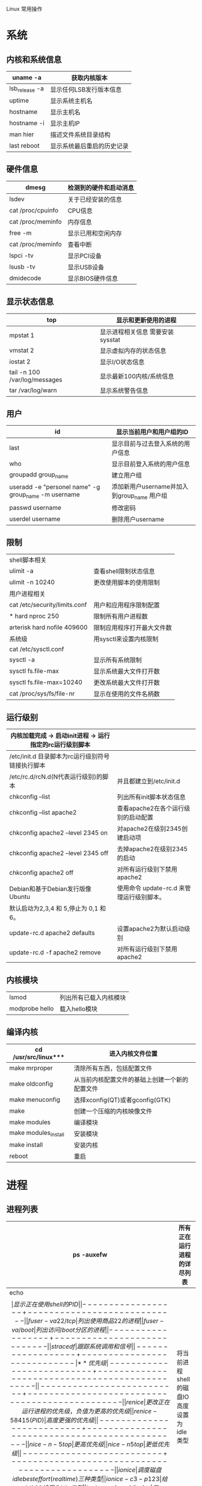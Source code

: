 Linux 常用操作
* 系统
** 内核和系统信息
|----------------+----------------------------|
|----------------+----------------------------|
| uname -a       | 获取内核版本               |
|----------------+----------------------------|
| lsb_release -a | 显示任何LSB发行版本信息    |
|----------------+----------------------------|
| uptime         | 显示系统主机名             |
|----------------+----------------------------|
| hostname       | 显示主机名                 |
| hostname -i    | 显示主机IP                 |
|----------------+----------------------------|
| man hier       | 描述文件系统目录结构       |
|----------------+----------------------------|
| last reboot    | 显示系统最后重启的历史记录 |
|----------------+----------------------------|

** 硬件信息
|-------------------+------------------------|
|-------------------+------------------------|
| dmesg             | 检测到的硬件和启动消息 |
|-------------------+------------------------|
| lsdev             | 关于已经安装的信息     |
|-------------------+------------------------|
| cat /proc/cpuinfo | CPU信息                |
|-------------------+------------------------|
| cat /proc/meminfo | 内存信息               |
|-------------------+------------------------|
| free -m           | 显示已用和空闲内存     |
|-------------------+------------------------|
| cat /proc/meminfo | 查看中断               |
|-------------------+------------------------|
| lspci -tv         | 显示PCI设备            |
|-------------------+------------------------|
| lsusb -tv         | 显示USB设备            |
|-------------------+------------------------|
| dmidecode         | 显示BIOS硬件信息       |
|-------------------+------------------------|
** 显示状态信息
|-------------------------------+----------------------------------|
|-------------------------------+----------------------------------|
| top                           | 显示和更新使用的进程             |
|-------------------------------+----------------------------------|
| mpstat 1                      | 显示进程相关信息 需要安装sysstat |
|-------------------------------+----------------------------------|
| vmstat 2                      | 显示虚拟内存的状态信息           |
|-------------------------------+----------------------------------|
| iostat 2                      | 显示I/O状态信息                  |
|-------------------------------+----------------------------------|
| tail -n 100 /var/log/messages | 显示最新100内核/系统信息         |
|-------------------------------+----------------------------------|
| tar /var/log/warn             | 显示系统警告信息                 |
|-------------------------------+----------------------------------|
** 用户
|------------------------------------------------------+---------------------------------------------|
|------------------------------------------------------+---------------------------------------------|
| id                                                   | 显示当前用户和用户组的ID                    |
|------------------------------------------------------+---------------------------------------------|
| last                                                 | 显示目前与过去登入系统的用户信息            |
|------------------------------------------------------+---------------------------------------------|
| who                                                  | 显示目前登入系统的用户信息                  |
|------------------------------------------------------+---------------------------------------------|
| groupadd group_name                                  | 建立用户组                                  |
|------------------------------------------------------+---------------------------------------------|
| useradd -e "personel name" -g group_name -m username | 添加新用户username并加入到group_name 用户组 |
|------------------------------------------------------+---------------------------------------------|
| passwd username                                      | 修改密码                                    |
|------------------------------------------------------+---------------------------------------------|
| userdel username                                     | 删除用户username                            |
|------------------------------------------------------+---------------------------------------------|
** 限制
|-------------------------------+----------------------------|
|-------------------------------+----------------------------|
| shell脚本相关                 |                            |
| ulimit -a                     | 查看shell限制状态信息      |
| ulimit -n 10240               | 更改使用脚本的使用限制     |
|-------------------------------+----------------------------|
| 用户进程相关                  |                            |
| cat /etc/security/limits.conf | 用户和应用程序限制配置     |
| * hard nproc 250              | 限制所有用户进程数         |
| arterisk hard nofile 409600   | 限制应用程序打开最大文件数 |
|-------------------------------+----------------------------|
| 系统级                        | 用sysctl来设置内核限制     |
| cat /etc/sysctl.conf          |                            |
| sysctl -a                     | 显示所有系统限制           |
| sysctl fs.file-max            | 显示系统最大文件打开数     |
| sysctl fs.file-max=10240      | 更改系统最大文件打开数     |
| cat /proc/sys/fs/file-nr      | 显示在使用的文件名柄数     |
|-------------------------------+----------------------------|
** 运行级别
|-----------------------------------------------------------+-------------------------------------------|
|-----------------------------------------------------------+-------------------------------------------|
| 内核加载完成  -> 启动init进程 -> 运行指定的rc运行级别脚本 |                                           |
|-----------------------------------------------------------+-------------------------------------------|
| /etc/init.d 目录脚本为rc运行级别符号链接执行脚本          |                                           |
| /etc/rc.d/rcN.d(N代表运行级别)的脚本                      | 并且都建立到/etc/init.d                   |
|-----------------------------------------------------------+-------------------------------------------|
| chkconfig --list                                          | 列出所有init脚本状态信息                  |
| chkconfig --list apache2                                  | 查看apache2在各个运行级别的启动配置       |
| chkconfig apache2 --level 2345 on                         | 对apache2在级别2345创建启动项             |
| chkconfig apache2 --level 2345 off                        | 去掉apache2在级别2345的启动               |
| chkconfig apache2 off                                     | 对所有运行级别下禁用apache2               |
|-----------------------------------------------------------+-------------------------------------------|
| Debian和基于Debian发行版像 Ubuntu                         | 使用命令 update-rc.d 来管理运行级别脚本。 |
| 默认启动为2,3,4 和 5,停止为 0,1 和 6。                    |                                           |
| update-rc.d apache2 defaults                              | 设置apache2为默认启动级别                 |
| update-rc.d -f apache2 remove                             | 对所有运行级别下禁用apache2               |
|-----------------------------------------------------------+-------------------------------------------|
  
** 内核模块
|----------------+------------------------|
|----------------+------------------------|
| lsmod          | 列出所有已载入内核模块 |
| modprobe hello | 载入hello模块          |
|----------------+------------------------|
** 编译内核
|----------------------+------------------------------------------------|
|----------------------+------------------------------------------------|
| cd /usr/src/linux*** | 进入内核文件位置                               |
|----------------------+------------------------------------------------|
| make mrproper        | 清除所有东西，包括配置文件                     |
| make oldconfig       | 从当前内核配置文件的基础上创建一个新的配置文件 |
| make menuconfig      | 选择xconfig(QT)或者gconfig(GTK)                |
| make                 | 创建一个压缩的内核映像文件                     |
| make modules         | 编译模块                                       |
| make modules_install | 安装模块                                       |
| make install         | 安装内核                                       |
| reboot               | 重启                                           |
|----------------------+------------------------------------------------|

* 进程
** 进程列表
|------------------+----------------------------|
|------------------+----------------------------|
| ps -auxefw       | 所有正在运行进程的详尽列表 |
|------------------+----------------------------|
| echo $$          | 显示正在使用shell的PID     |
|------------------+----------------------------|
| fuser -va 22/tcp | 列出使用商品22的进程       |
| fuser -va /boot  | 列出访问/boot分区的进程    |
|------------------+----------------------------|
| strace df        | 跟踪系统调用和信号         |
|------------------+----------------------------|
** 优先级
|--------------------------+-----------------------------------------------|
|--------------------------+-----------------------------------------------|
| renice                   | 更改正在运行进程的优先级，负值为更高的优先级  |
| renice -5 8415(PID)      | 高度更强的优先级                              |
|--------------------------+-----------------------------------------------|
| nice -n -5 top           | 更高优先级                                    |
| nice -n 5 top            | 更低优先级                                    |
|--------------------------+-----------------------------------------------|
| ionice                   | 调度磁盘 idle besteffort (real time) 三种类型 |
| ionice -c 3 -p 123       | 给pid 123设置为idle类型                       |
| ionice -c 2 -n 0 firefox | 用best effort 类型运行firefox并设为高先级     |
| ionice -c 3 -p$$         | 将当前进程shell的磁盘IO高度设置为idle类型     |
|--------------------------+-----------------------------------------------|
** 前台后台
|----------------------------+---------------------------------------|
|----------------------------+---------------------------------------|
| Ctrl+Z                     | 暂停                                  |
|----------------------------+---------------------------------------|
| bg                         | 调入后台继续运行                      |
|----------------------------+---------------------------------------|
| jobs -l                    | 后台进程列表                          |
|----------------------------+---------------------------------------|
| fg %n                      | 记进程n返回到前台运行                 |
|----------------------------+---------------------------------------|
| nohup                      | 开启一个持续运行的进程直到shell被关闭 |
| nohup ping ip > ping.txt & |                                       |
|----------------------------+---------------------------------------|

** Top
   - h键会显示帮助画面
   - u [用户名] 只显示属于此用户的进程。使用 + 或者空白可以查看所有用户
   - k [PID] 结束 PID 进程
   - 1显示所有进程状态信息
   - R 将当前排序倒转
   - q 退出
     
* 文件系统
** 权限
|--------------------------------+------------------------------|
|--------------------------------+------------------------------|
| chmod u+s /path/to/program     | 在可执行位设置SUID           |
| find / -perm -u+s -print       | 查找所有设置过SUID位的程序   |
|--------------------------------+------------------------------|
| chown user:group /path/to/file | 改变文件的所有者和文件关联组 |
| chgrp group /path/to/file      | 改变文件关联组               |
|--------------------------------+------------------------------|
** 磁盘信息
|---------------------+----------------------------|
|---------------------+----------------------------|
| hdparm -I /dev/sda  | 显示IDE/ATA磁盘信息        |
|---------------------+----------------------------|
| fdisk /dev/sda      | 交互式显示和修改磁盘分区表 |
|---------------------+----------------------------|
| smarctl -a /dev/sda | 显示磁盘检测信息           |
|---------------------+----------------------------|

** Boot
|----------------------+----------------------------------|
|----------------------+----------------------------------|
| mount                | 显示系统已挂载分区情况           |
|----------------------+----------------------------------|
| df -h                | 友好显示磁盘空间情况和挂载的设备 |
|----------------------+----------------------------------|
| cat /proc/partitions | 显示所有磁盘设备的所有分区       |
|----------------------+----------------------------------|
| du -csh              | 当前目录下总计所有文件大小总数   |
|----------------------+----------------------------------|
| du -ks *             | 加上管道sort -n -r由大到小排序   |
|----------------------+----------------------------------|
| ls -lSr              | 由小到大显示文件列表             |
|----------------------+----------------------------------|
      
** 查某程序打开了哪些文件
   -ps ax | grep emacs | awk '{print $1}'
   -lsof -p 1495(PID)
** 挂载重挂载一个文件系统
|-------------------------------------+-------------------------------|
|-------------------------------------+-------------------------------|
| mount -t auto /dev/cdrom /mnt/cdrom | 挂载CDROM命令                 |
|-------------------------------------+-------------------------------|
| dd if=/dev/cd0c of=file.iso         | 从CD拷贝原始数据到一个ISO文件 |
|-------------------------------------+-------------------------------|
** 挂载镜像文件
|----------------------------------------+----------------|
|----------------------------------------+----------------|
| mount -t iso9660 -o loop file.iso /mnt | 挂载CD镜像文件 |
|----------------------------------------+----------------|
| mount -t ext3 -o loop file.iso /mnt    | 用ext3         |
|----------------------------------------+----------------|
** 创建基于文件的镜像文件
   - dd if=/dev/zero of=/tmp/vdisk.img bs=1024 count=1024    #大小1G
   - mkfs.ext3 /tmp/vdisk.img 
   - mount -o loop /tmp.vdisk.img /mnt
** 创建基于内存的文件系统
   - mount -t tmpfs -osize=64m tmpfs /memdisk
     
* 网络
** 基本命令
|---------------------------------------------------+---------------------------------|
|---------------------------------------------------+---------------------------------|
| ethtool eth0                                      | 显示以太网状态                  |
|---------------------------------------------------+---------------------------------|
| ip link show                                      | 显示网络接口                    |
|---------------------------------------------------+---------------------------------|
| arp -a                                            | arp显示                         |
|---------------------------------------------------+---------------------------------|
| arping ipaddress                                  | 在网络层ping                    |
|---------------------------------------------------+---------------------------------|
| tcptraceroute -f 5 ipaddress                      | 使用tcp替换icmp跟踪，透过防火墙 |
|---------------------------------------------------+---------------------------------|
| route -n                                          | 内核路由表                      |
|---------------------------------------------------+---------------------------------|
| netstat -rn                                       | 内核路由表                      |
|---------------------------------------------------+---------------------------------|
| route add default gw 192.168.1.1                  | 配置默认路由                    |
|---------------------------------------------------+---------------------------------|
| ifconfig eth0 192.168.1.2 netmask 255.255.255.0   | 配置一个IP                      |
| ifconfig eth0:0 192.168.1.3 netmask 255.255.255.0 | 配置第二个IP                    |
|---------------------------------------------------+---------------------------------|
| ifconfig ech0 down                                |                                 |
| ifconfig eth0 hw ether 00:01:02:03:04:05          | ifconfig 更改MAC                |
|---------------------------------------------------+---------------------------------|
** 查看使用中的端口
    - netstat -an | grep LISTEN
    - netstat -tunl 
    - lsof -i 列出所在internet连接
    - socklist 列出打开的socket
    - netstat -anp --udp --tcp | grep LISTEN   查看端口
    - netstat -tup 列出活跃的连接
    - netstat -tupl 列出系统中正在监听的端口

** DNS
    - cat /resolv.conf   配置DNS条目
    - dig  转发查询
      - dig google.com
      - dig MX[A][NS] google.com
      - dig -x 119.147.15.17  反向查询
    - host
      - host -t MX[A] google.com 获取邮件MX记录
      - host -a google.com   获取所有
      - host 119.147.15.17 反向查询
      - nslookup 119.147.15.17
   
** 通信量分析
    - bmon   流量控制台  ？帮助
    - tcpdump 嗅探
      - tcpdump port 80 监听特定端口
      - tcpdump host google.com
      - tcpdump -n -i eth0 icmp 只捕获特定协议
      - tcpdump -i eth0 -s 0 -A port 80 | grep GET
      - 一些重要选项
	- -A 显示每个包清晰文本
	- -X 显示包的ASCII文本
	- -l 使标准输出变为缓冲形式
	- -D 显示所有可用网络接口
    - nmap 扫描
      - nmap google.com  扫描主机上所有保留的tcp端口
      - nmap -sP 192.168.1.0/24 查看在0/24网段上主机所使用的IP
      - nmap -V -A google.com 探测系统和系统服务版本信息
** 文件加密(交互式密码提示)
   - 单个文件
     - openssl des[des3] -salt -in file -out file.des  加密
     - openssl des[des3] -d -salt -in file.des -out file 解密
   - 整个目录
     - tar -zcf - directory |openssl des -salt -out directory.tar.gz.des 加密
     - openssl des -d -salt -in directory.tar.gz.des 解密
 
   - GPG
     - gpg -c file 加密
     - gpg file.gpg 解密

* 软件安装
|--------------------+------------------------|
|--------------------+------------------------|
| dpkg -l            | 列出已经安装的软件包   |
|--------------------+------------------------|
| dpkg -S file       | 查找拥有该file的软件包 |
|--------------------+------------------------|
| ldd /usr/bin/emacs | 列出所需的运行时库     |
|--------------------+------------------------|
* 媒体转换



